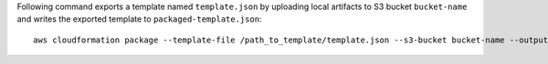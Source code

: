 Following command exports a template named ``template.json`` by uploading local
artifacts to S3 bucket ``bucket-name`` and writes the exported template to
``packaged-template.json``::

    aws cloudformation package --template-file /path_to_template/template.json --s3-bucket bucket-name --output-template-file packaged-template.json --use-json

